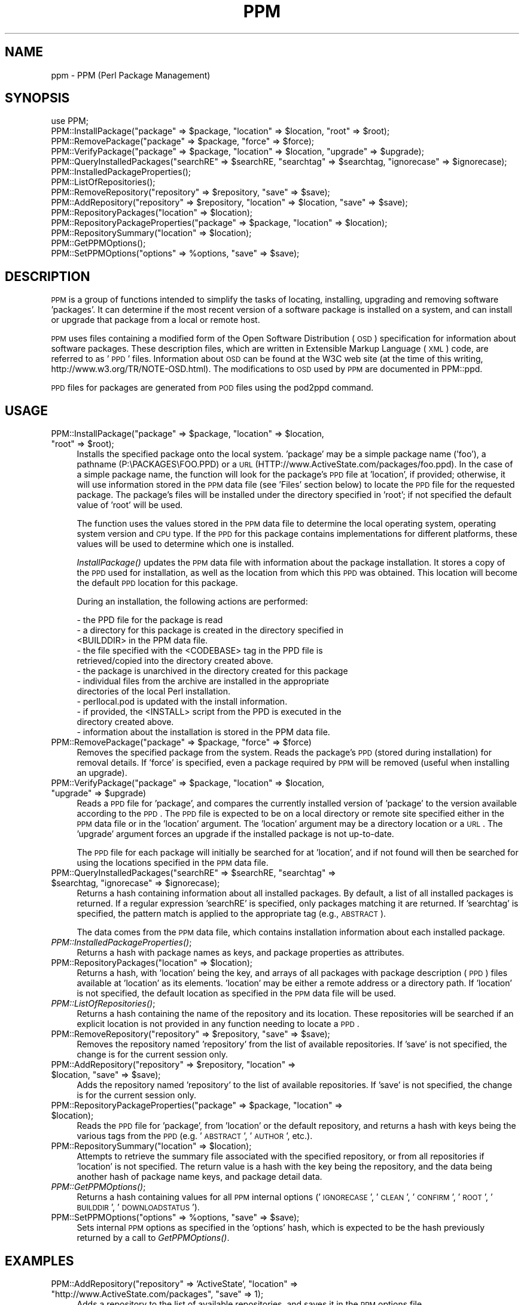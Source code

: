 .\" Automatically generated by Pod::Man 2.23 (Pod::Simple 3.14)
.\"
.\" Standard preamble:
.\" ========================================================================
.de Sp \" Vertical space (when we can't use .PP)
.if t .sp .5v
.if n .sp
..
.de Vb \" Begin verbatim text
.ft CW
.nf
.ne \\$1
..
.de Ve \" End verbatim text
.ft R
.fi
..
.\" Set up some character translations and predefined strings.  \*(-- will
.\" give an unbreakable dash, \*(PI will give pi, \*(L" will give a left
.\" double quote, and \*(R" will give a right double quote.  \*(C+ will
.\" give a nicer C++.  Capital omega is used to do unbreakable dashes and
.\" therefore won't be available.  \*(C` and \*(C' expand to `' in nroff,
.\" nothing in troff, for use with C<>.
.tr \(*W-
.ds C+ C\v'-.1v'\h'-1p'\s-2+\h'-1p'+\s0\v'.1v'\h'-1p'
.ie n \{\
.    ds -- \(*W-
.    ds PI pi
.    if (\n(.H=4u)&(1m=24u) .ds -- \(*W\h'-12u'\(*W\h'-12u'-\" diablo 10 pitch
.    if (\n(.H=4u)&(1m=20u) .ds -- \(*W\h'-12u'\(*W\h'-8u'-\"  diablo 12 pitch
.    ds L" ""
.    ds R" ""
.    ds C` ""
.    ds C' ""
'br\}
.el\{\
.    ds -- \|\(em\|
.    ds PI \(*p
.    ds L" ``
.    ds R" ''
'br\}
.\"
.\" Escape single quotes in literal strings from groff's Unicode transform.
.ie \n(.g .ds Aq \(aq
.el       .ds Aq '
.\"
.\" If the F register is turned on, we'll generate index entries on stderr for
.\" titles (.TH), headers (.SH), subsections (.SS), items (.Ip), and index
.\" entries marked with X<> in POD.  Of course, you'll have to process the
.\" output yourself in some meaningful fashion.
.ie \nF \{\
.    de IX
.    tm Index:\\$1\t\\n%\t"\\$2"
..
.    nr % 0
.    rr F
.\}
.el \{\
.    de IX
..
.\}
.\"
.\" Accent mark definitions (@(#)ms.acc 1.5 88/02/08 SMI; from UCB 4.2).
.\" Fear.  Run.  Save yourself.  No user-serviceable parts.
.    \" fudge factors for nroff and troff
.if n \{\
.    ds #H 0
.    ds #V .8m
.    ds #F .3m
.    ds #[ \f1
.    ds #] \fP
.\}
.if t \{\
.    ds #H ((1u-(\\\\n(.fu%2u))*.13m)
.    ds #V .6m
.    ds #F 0
.    ds #[ \&
.    ds #] \&
.\}
.    \" simple accents for nroff and troff
.if n \{\
.    ds ' \&
.    ds ` \&
.    ds ^ \&
.    ds , \&
.    ds ~ ~
.    ds /
.\}
.if t \{\
.    ds ' \\k:\h'-(\\n(.wu*8/10-\*(#H)'\'\h"|\\n:u"
.    ds ` \\k:\h'-(\\n(.wu*8/10-\*(#H)'\`\h'|\\n:u'
.    ds ^ \\k:\h'-(\\n(.wu*10/11-\*(#H)'^\h'|\\n:u'
.    ds , \\k:\h'-(\\n(.wu*8/10)',\h'|\\n:u'
.    ds ~ \\k:\h'-(\\n(.wu-\*(#H-.1m)'~\h'|\\n:u'
.    ds / \\k:\h'-(\\n(.wu*8/10-\*(#H)'\z\(sl\h'|\\n:u'
.\}
.    \" troff and (daisy-wheel) nroff accents
.ds : \\k:\h'-(\\n(.wu*8/10-\*(#H+.1m+\*(#F)'\v'-\*(#V'\z.\h'.2m+\*(#F'.\h'|\\n:u'\v'\*(#V'
.ds 8 \h'\*(#H'\(*b\h'-\*(#H'
.ds o \\k:\h'-(\\n(.wu+\w'\(de'u-\*(#H)/2u'\v'-.3n'\*(#[\z\(de\v'.3n'\h'|\\n:u'\*(#]
.ds d- \h'\*(#H'\(pd\h'-\w'~'u'\v'-.25m'\f2\(hy\fP\v'.25m'\h'-\*(#H'
.ds D- D\\k:\h'-\w'D'u'\v'-.11m'\z\(hy\v'.11m'\h'|\\n:u'
.ds th \*(#[\v'.3m'\s+1I\s-1\v'-.3m'\h'-(\w'I'u*2/3)'\s-1o\s+1\*(#]
.ds Th \*(#[\s+2I\s-2\h'-\w'I'u*3/5'\v'-.3m'o\v'.3m'\*(#]
.ds ae a\h'-(\w'a'u*4/10)'e
.ds Ae A\h'-(\w'A'u*4/10)'E
.    \" corrections for vroff
.if v .ds ~ \\k:\h'-(\\n(.wu*9/10-\*(#H)'\s-2\u~\d\s+2\h'|\\n:u'
.if v .ds ^ \\k:\h'-(\\n(.wu*10/11-\*(#H)'\v'-.4m'^\v'.4m'\h'|\\n:u'
.    \" for low resolution devices (crt and lpr)
.if \n(.H>23 .if \n(.V>19 \
\{\
.    ds : e
.    ds 8 ss
.    ds o a
.    ds d- d\h'-1'\(ga
.    ds D- D\h'-1'\(hy
.    ds th \o'bp'
.    ds Th \o'LP'
.    ds ae ae
.    ds Ae AE
.\}
.rm #[ #] #H #V #F C
.\" ========================================================================
.\"
.IX Title "PPM 3"
.TH PPM 3 "2008-06-09" "perl v5.12.3" "User Contributed Perl Documentation"
.\" For nroff, turn off justification.  Always turn off hyphenation; it makes
.\" way too many mistakes in technical documents.
.if n .ad l
.nh
.SH "NAME"
ppm \- PPM (Perl Package Management)
.SH "SYNOPSIS"
.IX Header "SYNOPSIS"
.Vb 1
\& use PPM;
\&
\& PPM::InstallPackage("package" => $package, "location" => $location, "root" => $root);
\& PPM::RemovePackage("package" => $package, "force" => $force);
\& PPM::VerifyPackage("package" => $package, "location" => $location, "upgrade" => $upgrade);
\& PPM::QueryInstalledPackages("searchRE" => $searchRE, "searchtag" => $searchtag, "ignorecase" => $ignorecase);
\& PPM::InstalledPackageProperties();
\&
\& PPM::ListOfRepositories();
\& PPM::RemoveRepository("repository" => $repository, "save" => $save);
\& PPM::AddRepository("repository" => $repository, "location" => $location, "save" => $save);
\& PPM::RepositoryPackages("location" => $location);
\& PPM::RepositoryPackageProperties("package" => $package, "location" => $location);
\& PPM::RepositorySummary("location" => $location);
\&
\& PPM::GetPPMOptions();
\& PPM::SetPPMOptions("options" => %options, "save" => $save);
.Ve
.SH "DESCRIPTION"
.IX Header "DESCRIPTION"
\&\s-1PPM\s0 is a group of functions intended to simplify the tasks of locating,
installing, upgrading and removing software 'packages'.  It can determine
if the most recent version of a software package is installed on a system,
and can install or upgrade that package from a local or remote host.
.PP
\&\s-1PPM\s0 uses files containing a modified form of the Open Software Distribution
(\s-1OSD\s0) specification for information about software packages.
These description files, which are written in Extensible Markup
Language (\s-1XML\s0) code, are referred to as '\s-1PPD\s0' files.  Information about
\&\s-1OSD\s0 can be found at the W3C web site (at the time of this writing,
http://www.w3.org/TR/NOTE\-OSD.html).  The modifications to \s-1OSD\s0 used by \s-1PPM\s0
are documented in PPM::ppd.
.PP
\&\s-1PPD\s0 files for packages are generated from \s-1POD\s0 files using the pod2ppd
command.
.SH "USAGE"
.IX Header "USAGE"
.ie n .IP "PPM::InstallPackage(""package"" => $package, ""location"" => $location, ""root"" => $root);" 4
.el .IP "PPM::InstallPackage(``package'' => \f(CW$package\fR, ``location'' => \f(CW$location\fR, ``root'' => \f(CW$root\fR);" 4
.IX Item "PPM::InstallPackage(package => $package, location => $location, root => $root);"
Installs the specified package onto the local system.  'package' may
be a simple package name ('foo'), a pathname (P:\ePACKAGES\eFOO.PPD) or
a \s-1URL\s0 (HTTP://www.ActiveState.com/packages/foo.ppd).  In the case of a
simple package name, the function will look for the package's \s-1PPD\s0 file
at 'location', if provided; otherwise, it will use information stored
in the \s-1PPM\s0 data file (see 'Files' section below) to locate the \s-1PPD\s0 file
for the requested package.  The package's files will be installed under
the directory specified in 'root'; if not specified the default value
of 'root' will be used.
.Sp
The function uses the values stored in the \s-1PPM\s0 data file to determine the
local operating system, operating system version and \s-1CPU\s0 type.  If the \s-1PPD\s0
for this package contains implementations for different platforms, these
values will be used to determine which one is installed.
.Sp
\&\fIInstallPackage()\fR updates the \s-1PPM\s0 data file with information about the package
installation. It stores a copy of the \s-1PPD\s0 used for installation, as well
as the location from which this \s-1PPD\s0 was obtained.  This location will
become the default \s-1PPD\s0 location for this package.
.Sp
During an installation, the following actions are performed:
.Sp
.Vb 12
\&    \- the PPD file for the package is read
\&    \- a directory for this package is created in the directory specified in
\&      <BUILDDIR> in the PPM data file.
\&    \- the file specified with the <CODEBASE> tag in the PPD file is
\&      retrieved/copied into the directory created above.
\&    \- the package is unarchived in the directory created for this package
\&    \- individual files from the archive are installed in the appropriate
\&      directories of the local Perl installation.
\&    \- perllocal.pod is updated with the install information.
\&    \- if provided, the <INSTALL> script from the PPD is executed in the
\&      directory created above.
\&    \- information about the installation is stored in the PPM data file.
.Ve
.ie n .IP "PPM::RemovePackage(""package"" => $package, ""force"" => $force)" 4
.el .IP "PPM::RemovePackage(``package'' => \f(CW$package\fR, ``force'' => \f(CW$force\fR)" 4
.IX Item "PPM::RemovePackage(package => $package, force => $force)"
Removes the specified package from the system.  Reads the package's \s-1PPD\s0
(stored during installation) for removal details.  If 'force' is
specified, even a package required by \s-1PPM\s0 will be removed (useful
when installing an upgrade).
.ie n .IP "PPM::VerifyPackage(""package"" => $package, ""location"" => $location, ""upgrade"" => $upgrade)" 4
.el .IP "PPM::VerifyPackage(``package'' => \f(CW$package\fR, ``location'' => \f(CW$location\fR, ``upgrade'' => \f(CW$upgrade\fR)" 4
.IX Item "PPM::VerifyPackage(package => $package, location => $location, upgrade => $upgrade)"
Reads a \s-1PPD\s0 file for 'package', and compares the currently installed
version of 'package' to the version available according to the \s-1PPD\s0.
The \s-1PPD\s0 file is expected to be on a local directory or remote site
specified either in the \s-1PPM\s0 data file or in the 'location' argument.
The 'location' argument may be a directory location or a \s-1URL\s0.
The 'upgrade' argument forces an upgrade if the installed package is
not up-to-date.
.Sp
The \s-1PPD\s0 file for each package will initially be searched for at
\&'location', and if not found will then be searched for using the
locations specified in the \s-1PPM\s0 data file.
.ie n .IP "PPM::QueryInstalledPackages(""searchRE"" => $searchRE, ""searchtag"" => $searchtag, ""ignorecase"" => $ignorecase);" 4
.el .IP "PPM::QueryInstalledPackages(``searchRE'' => \f(CW$searchRE\fR, ``searchtag'' => \f(CW$searchtag\fR, ``ignorecase'' => \f(CW$ignorecase\fR);" 4
.IX Item "PPM::QueryInstalledPackages(searchRE => $searchRE, searchtag => $searchtag, ignorecase => $ignorecase);"
Returns a hash containing information about all installed packages.
By default, a list of all installed packages is returned.  If a regular
expression 'searchRE' is specified, only packages matching it are
returned.  If 'searchtag' is specified, the pattern match is applied
to the appropriate tag (e.g., \s-1ABSTRACT\s0).
.Sp
The data comes from the \s-1PPM\s0 data file, which contains installation
information about each installed package.
.IP "\fIPPM::InstalledPackageProperties()\fR;" 4
.IX Item "PPM::InstalledPackageProperties();"
Returns a hash with package names as keys, and package properties as
attributes.
.ie n .IP "PPM::RepositoryPackages(""location"" => $location);" 4
.el .IP "PPM::RepositoryPackages(``location'' => \f(CW$location\fR);" 4
.IX Item "PPM::RepositoryPackages(location => $location);"
Returns a hash, with 'location' being the key, and arrays of all packages
with package description (\s-1PPD\s0) files available at 'location' as its
elements.  'location' may be either a remote address or a directory path.
If 'location' is not specified, the default location as specified in
the \s-1PPM\s0 data file will be used.
.IP "\fIPPM::ListOfRepositories()\fR;" 4
.IX Item "PPM::ListOfRepositories();"
Returns a hash containing the name of the repository and its location.
These repositories will be searched if an explicit location is not
provided in any function needing to locate a \s-1PPD\s0.
.ie n .IP "PPM::RemoveRepository(""repository"" => $repository, ""save"" => $save);" 4
.el .IP "PPM::RemoveRepository(``repository'' => \f(CW$repository\fR, ``save'' => \f(CW$save\fR);" 4
.IX Item "PPM::RemoveRepository(repository => $repository, save => $save);"
Removes the repository named 'repository' from the list of available
repositories.  If 'save' is not specified, the change is for the current
session only.
.ie n .IP "PPM::AddRepository(""repository"" => $repository, ""location"" => $location, ""save"" => $save);" 4
.el .IP "PPM::AddRepository(``repository'' => \f(CW$repository\fR, ``location'' => \f(CW$location\fR, ``save'' => \f(CW$save\fR);" 4
.IX Item "PPM::AddRepository(repository => $repository, location => $location, save => $save);"
Adds the repository named 'repository' to the list of available repositories.
If 'save' is not specified, the change is for the current session only.
.ie n .IP "PPM::RepositoryPackageProperties(""package"" => $package, ""location"" => $location);" 4
.el .IP "PPM::RepositoryPackageProperties(``package'' => \f(CW$package\fR, ``location'' => \f(CW$location\fR);" 4
.IX Item "PPM::RepositoryPackageProperties(package => $package, location => $location);"
Reads the \s-1PPD\s0 file for 'package', from 'location' or the default repository,
and returns a hash with keys being the various tags from the \s-1PPD\s0 (e.g.
\&'\s-1ABSTRACT\s0', '\s-1AUTHOR\s0', etc.).
.ie n .IP "PPM::RepositorySummary(""location"" => $location);" 4
.el .IP "PPM::RepositorySummary(``location'' => \f(CW$location\fR);" 4
.IX Item "PPM::RepositorySummary(location => $location);"
Attempts to retrieve the summary file associated with the specified repository,
or from all repositories if 'location' is not specified.  The return value
is a hash with the key being the repository, and the data being another
hash of package name keys, and package detail data.
.IP "\fIPPM::GetPPMOptions()\fR;" 4
.IX Item "PPM::GetPPMOptions();"
Returns a hash containing values for all \s-1PPM\s0 internal options ('\s-1IGNORECASE\s0',
\&'\s-1CLEAN\s0', '\s-1CONFIRM\s0', '\s-1ROOT\s0', '\s-1BUILDDIR\s0', '\s-1DOWNLOADSTATUS\s0').
.ie n .IP "PPM::SetPPMOptions(""options"" => %options, ""save"" => $save);" 4
.el .IP "PPM::SetPPMOptions(``options'' => \f(CW%options\fR, ``save'' => \f(CW$save\fR);" 4
.IX Item "PPM::SetPPMOptions(options => %options, save => $save);"
Sets internal \s-1PPM\s0 options as specified in the 'options' hash, which is
expected to be the hash previously returned by a call to \fIGetPPMOptions()\fR.
.SH "EXAMPLES"
.IX Header "EXAMPLES"
.ie n .IP "PPM::AddRepository(""repository"" => 'ActiveState', ""location"" => ""http://www.ActiveState.com/packages"", ""save"" => 1);" 4
.el .IP "PPM::AddRepository(``repository'' => 'ActiveState', ``location'' => ``http://www.ActiveState.com/packages'', ``save'' => 1);" 4
.IX Item "PPM::AddRepository(repository => 'ActiveState', location => http://www.ActiveState.com/packages, save => 1);"
Adds a repository to the list of available repositories, and saves it in
the \s-1PPM\s0 options file.
.ie n .IP "PPM::InstallPackage(""package"" => 'http://www.ActiveState.com/packages/foo.ppd');" 4
.el .IP "PPM::InstallPackage(``package'' => 'http://www.ActiveState.com/packages/foo.ppd');" 4
.IX Item "PPM::InstallPackage(package => 'http://www.ActiveState.com/packages/foo.ppd');"
Installs the software package 'foo' based on the information in the \s-1PPD\s0
obtained from the specified \s-1URL\s0.
.ie n .IP "PPM::VerifyPackage(""package"" => 'foo', ""upgrade"" => true)" 4
.el .IP "PPM::VerifyPackage(``package'' => 'foo', ``upgrade'' => true)" 4
.IX Item "PPM::VerifyPackage(package => 'foo', upgrade => true)"
Compares the currently installed version of the software package 'foo' to
the one available according to the \s-1PPD\s0 obtained from the package-specific
location provided in the \s-1PPM\s0 data file, and upgrades to a newer
version if available.  If a location for this specific package is not
given in \s-1PPM\s0 data file, a default location is searched.
.ie n .IP "PPM::VerifyPackage(""package"" => 'foo', ""location"" => 'P:\ePACKAGES', ""upgrade"" => true);" 4
.el .IP "PPM::VerifyPackage(``package'' => 'foo', ``location'' => 'P:\ePACKAGES', ``upgrade'' => true);" 4
.IX Item "PPM::VerifyPackage(package => 'foo', location => 'P:PACKAGES', upgrade => true);"
Compares the currently installed version of the software package 'foo'
to the one available according to the \s-1PPD\s0 obtained from the specified
directory, and upgrades to a newer version if available.
.ie n .IP "PPM::VerifyPackage(""package"" => 'PerlDB');" 4
.el .IP "PPM::VerifyPackage(``package'' => 'PerlDB');" 4
.IX Item "PPM::VerifyPackage(package => 'PerlDB');"
Verifies that package 'PerlDB' is up to date, using package locations specified
in the \s-1PPM\s0 data file.
.ie n .IP "PPM::RepositoryPackages(""location"" => http://www.ActiveState.com/packages);" 4
.el .IP "PPM::RepositoryPackages(``location'' => http://www.ActiveState.com/packages);" 4
.IX Item "PPM::RepositoryPackages(location => http://www.ActiveState.com/packages);"
Returns a hash keyed on 'location', with its elements being an array of
packages with \s-1PPD\s0 files available at the specified location.
.ie n .IP "%opts = \fIPPM::GetPPMOptions()\fR;" 4
.el .IP "\f(CW%opts\fR = \fIPPM::GetPPMOptions()\fR;" 4
.IX Item "%opts = PPM::GetPPMOptions();"
.PD 0
.ie n .IP "$options{'\s-1CONFIRM\s0'} = '0';" 4
.el .IP "\f(CW$options\fR{'\s-1CONFIRM\s0'} = '0';" 4
.IX Item "$options{'CONFIRM'} = '0';"
.ie n .IP "PPM::SetPPMOptions(""options"" => \e%opts, ""save"" => 1);" 4
.el .IP "PPM::SetPPMOptions(``options'' => \e%opts, ``save'' => 1);" 4
.IX Item "PPM::SetPPMOptions(options => %opts, save => 1);"
.PD
Sets and saves the value of the option '\s-1CONFIRM\s0' to '0'.
.SH "ENVIRONMENT VARIABLES"
.IX Header "ENVIRONMENT VARIABLES"
.IP "HTTP_proxy" 4
.IX Item "HTTP_proxy"
If the environment variable 'HTTP_proxy' is set, then it will
be used as the address of a proxy for accessing the Internet.
If the environment variables 'HTTP_proxy_user' and 'HTTP_proxy_pass'
are set, they will be used as the login and password for the
proxy server.  If a proxy requires a certain User-Agent value
(e.g. \*(L"Mozilla/5.0\*(R"), this can be set using the 'HTTP_proxy_agent'
environment variable.
.SH "FILES"
.IX Header "FILES"
.IP "package.ppd" 4
.IX Item "package.ppd"
A description of a software package, in Perl Package Distribution (\s-1PPD\s0)
format.  More information on this file format can be found in \s-1PPM::XML::PPD\s0.
\&\s-1PPM\s0 stores a copy of the \s-1PPD\s0 it uses to install or upgrade any software
package.
.IP "ppm.xml \- \s-1PPM\s0 data file." 4
.IX Item "ppm.xml - PPM data file."
The \s-1XML\s0 format file in which \s-1PPM\s0 stores configuration and package
installation information.  This file is created when \s-1PPM\s0 is installed,
and under normal circumstances should never require modification other
than by \s-1PPM\s0 itself.  For more information on this file, refer to
PPM::XML::PPMConfig.
.SH "AUTHOR"
.IX Header "AUTHOR"
Murray Nesbitt, <\fImurray@cpan.org\fR>
.SH "SEE ALSO"
.IX Header "SEE ALSO"
PPM::XML::PPMConfig
\&.
